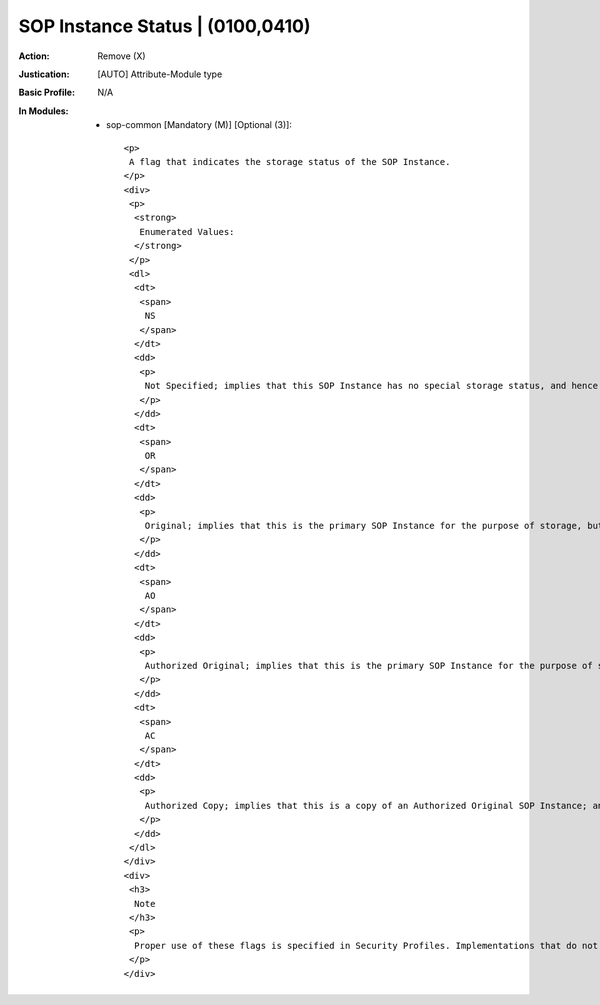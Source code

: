 ---------------------------------
SOP Instance Status | (0100,0410)
---------------------------------
:Action: Remove (X)
:Justication: [AUTO] Attribute-Module type
:Basic Profile: N/A
:In Modules:
   - sop-common [Mandatory (M)] [Optional (3)]::

       <p>
        A flag that indicates the storage status of the SOP Instance.
       </p>
       <div>
        <p>
         <strong>
          Enumerated Values:
         </strong>
        </p>
        <dl>
         <dt>
          <span>
           NS
          </span>
         </dt>
         <dd>
          <p>
           Not Specified; implies that this SOP Instance has no special storage status, and hence no special actions need be taken
          </p>
         </dd>
         <dt>
          <span>
           OR
          </span>
         </dt>
         <dd>
          <p>
           Original; implies that this is the primary SOP Instance for the purpose of storage, but that it has not yet been authorized for diagnostic use
          </p>
         </dd>
         <dt>
          <span>
           AO
          </span>
         </dt>
         <dd>
          <p>
           Authorized Original; implies that this is the primary SOP Instance for the purpose of storage, which has been authorized for diagnostic use
          </p>
         </dd>
         <dt>
          <span>
           AC
          </span>
         </dt>
         <dd>
          <p>
           Authorized Copy; implies that this is a copy of an Authorized Original SOP Instance; any copies of an Authorized Original should be given the status of Authorized Copy
          </p>
         </dd>
        </dl>
       </div>
       <div>
        <h3>
         Note
        </h3>
        <p>
         Proper use of these flags is specified in Security Profiles. Implementations that do not conform to such Security Profiles may not necessarily handle these flags properly.
        </p>
       </div>
